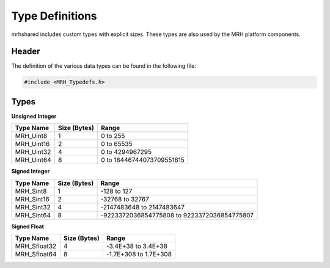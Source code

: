 ****************
Type Definitions
****************
mrhshared includes custom types with explicit sizes. These types are also used 
by the MRH platform components.

Header
------
The definition of the various data types can be found in the following file:

.. code-block:: c

  #include <MRH_Typedefs.h>


Types
-----
**Unsigned Integer**

.. list-table::
    :header-rows: 1

    * - Type Name
      - Size (Bytes)
      - Range
    * - MRH_Uint8
      - 1
      - 0 to 255
    * - MRH_Uint16
      - 2
      - 0 to 65535
    * - MRH_Uint32
      - 4
      - 0 to 4294967295
    * - MRH_Uint64
      - 8
      - 0 to 18446744073709551615


**Signed Integer**

.. list-table::
    :header-rows: 1

    * - Type Name
      - Size (Bytes)
      - Range
    * - MRH_Sint8
      - 1
      - -128 to 127
    * - MRH_Sint16
      - 2
      - -32768 to 32767
    * - MRH_Sint32
      - 4
      - -2147483648 to 2147483647
    * - MRH_Sint64
      - 8
      - -9223372036854775808 to 9223372036854775807


**Signed Float**

.. list-table::
    :header-rows: 1

    * - Type Name
      - Size (Bytes)
      - Range
    * - MRH_Sfloat32
      - 4
      - -3.4E+38 to 3.4E+38
    * - MRH_Sfloat64
      - 8
      - -1.7E+308 to 1.7E+308
